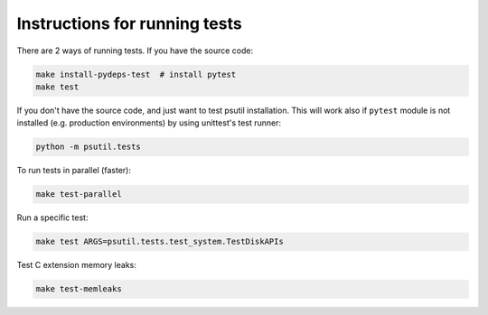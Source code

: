 Instructions for running tests
==============================

There are 2 ways of running tests. If you have the source code:

.. code-block:: bash

    make install-pydeps-test  # install pytest
    make test

If you don't have the source code, and just want to test psutil installation.
This will work also if ``pytest`` module is not installed (e.g. production
environments) by using unittest's test runner:

.. code-block:: bash

    python -m psutil.tests

To run tests in parallel (faster):

.. code-block:: bash

    make test-parallel

Run a specific test:

.. code-block:: bash

    make test ARGS=psutil.tests.test_system.TestDiskAPIs

Test C extension memory leaks:

.. code-block:: bash

    make test-memleaks
